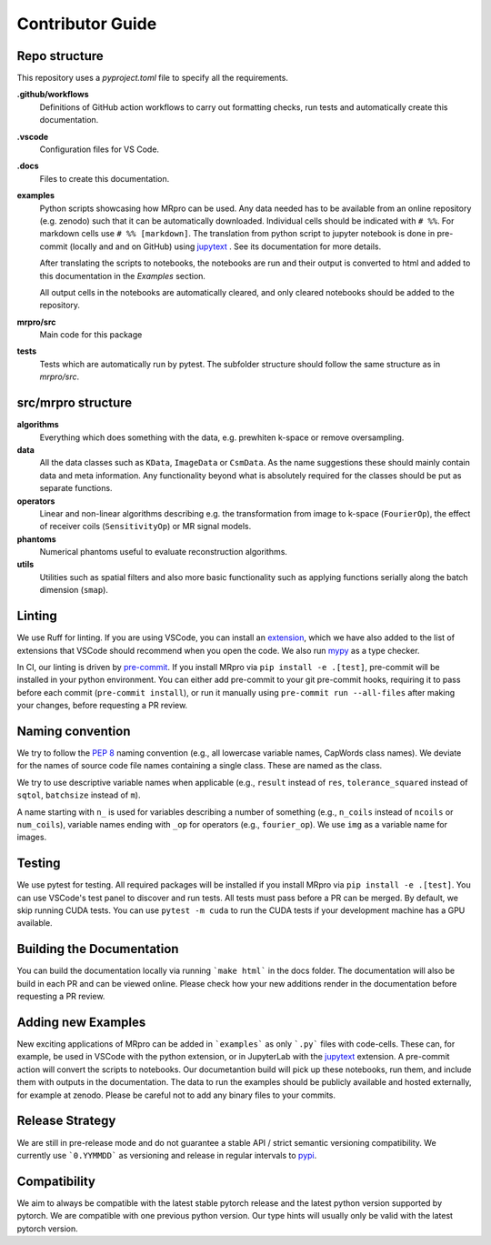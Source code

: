 =================
Contributor Guide
=================

Repo structure
==============
This repository uses a *pyproject.toml* file to specify all the requirements.

**.github/workflows**
    Definitions of GitHub action workflows to carry out formatting checks, run tests and automatically create this
    documentation.

**.vscode**
    Configuration files for VS Code.

**.docs**
    Files to create this documentation.

**examples**
    Python scripts showcasing how MRpro can be used. Any data needed has to be available from
    an online repository (e.g. zenodo) such that it can be automatically downloaded.
    Individual cells should be indicated with ``# %%``. For markdown cells use ``# %% [markdown]``.
    The translation from python script to jupyter notebook is done in pre-commit (locally and and on GitHub)
    using `jupytext <https://jupytext.readthedocs.io/en/latest/>`_ . See its documentation for more details.

    After translating the scripts to notebooks, the notebooks are run and their output is converted to html and added
    to this documentation in the *Examples* section.

    All output cells in the notebooks are automatically cleared, and only cleared notebooks should be added to the repository.

**mrpro/src**
    Main code for this package

**tests**
    Tests which are automatically run by pytest.
    The subfolder structure should follow the same structure as in *mrpro/src*.


src/mrpro structure
===================
**algorithms**
    Everything which does something with the data, e.g. prewhiten k-space or remove oversampling.

**data**
    All the data classes such as ``KData``, ``ImageData`` or ``CsmData``.
    As the name suggestions these should mainly contain data and meta information.
    Any functionality beyond what is absolutely required for the classes should be put as separate functions.

**operators**
    Linear and non-linear algorithms describing e.g. the transformation from image to k-space (``FourierOp``), the
    effect of receiver coils (``SensitivityOp``) or MR signal models.

**phantoms**
    Numerical phantoms useful to evaluate reconstruction algorithms.

**utils**
    Utilities such as spatial filters and also more basic functionality such as applying functions serially along the
    batch dimension (``smap``).


Linting
=======
We use Ruff for linting. If you are using VSCode, you can install an
`extension <https://marketplace.visualstudio.com/items?itemName=charliermarsh.ruff>`_,
which we have also added to the list of extensions that VSCode should recommend when you open the code.
We also run `mypy <https://pypi.org/project/mypy/>`_ as a type checker.

In CI, our linting is driven by `pre-commit <https://pre-commit.com/>`_.
If you install MRpro via ``pip install -e .[test]``, pre-commit will be installed in your python environment.
You can either add pre-commit to your git pre-commit hooks, requiring it to pass before each commit (``pre-commit install``),
or run it manually using ``pre-commit run --all-files`` after making your changes, before requesting a PR review.

Naming convention
=================
We try to follow the `PEP 8 <https://peps.python.org/pep-0008/>`_ naming convention (e.g., all lowercase variable names,
CapWords class names). We deviate for the names of source code file names containing a single class.
These are named as the class.

We try to use descriptive variable names when applicable (e.g., ``result`` instead of ``res``, ``tolerance_squared`` instead
of ``sqtol``, ``batchsize`` instead of ``m``).

A name starting with ``n_`` is used for variables describing a number of something (e.g., ``n_coils`` instead of ``ncoils`` or
``num_coils``), variable names ending with ``_op`` for operators (e.g., ``fourier_op``). We use ``img`` as a variable name
for images.

Testing
=======
We use pytest for testing. All required packages will be installed if you install MRpro via ``pip install -e .[test]``.
You can use VSCode's test panel to discover and run tests. All tests must pass before a PR can be merged. By default, we skip running CUDA tests.  You can use ``pytest -m cuda`` to run the CUDA tests if your development machine has a GPU available.

Building the Documentation
==========================
You can build the documentation locally via running ```make html``` in the docs folder. The documentation will also be build in each PR and can be viewed online.
Please check how your new additions render in the documentation before requesting a PR review.


Adding new Examples
===================
New exciting applications of MRpro can be added in ```examples``` as only ```.py``` files with code-cells. These can, for example, be used in VSCode with the python extension, or in JupyterLab with the `jupytext <https://jupytext.readthedocs.io/en/latest/>`_ extension.
A pre-commit action will convert the scripts to notebooks. Our documetantion build will pick up these notebooks, run them, and include them with outputs in the documentation.
The data to run the examples should be publicly available and hosted externally, for example at zenodo.
Please be careful not to add any binary files to your commits.

Release Strategy
================
We are still in pre-release mode and do not guarantee a stable API / strict semantic versioning compatibility. We currently use ```0.YYMMDD``` as versioning and release in regular intervals to `pypi  <https://pypi.org/project/mrpro/>`_.

Compatibility
=============
We aim to always be compatible with the latest stable pytorch release and the latest python version supported by pytorch. We are compatible with one previous python version.
Our type hints will usually only be valid with the latest pytorch version.
